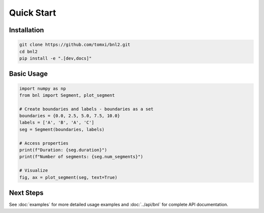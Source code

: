 Quick Start
===========

Installation
------------

.. code-block:: bash

    git clone https://github.com/tomxi/bnl2.git
    cd bnl2
    pip install -e ".[dev,docs]"

Basic Usage
-----------

.. code-block:: python

    import numpy as np
    from bnl import Segment, plot_segment

    # Create boundaries and labels - boundaries as a set
    boundaries = {0.0, 2.5, 5.0, 7.5, 10.0}
    labels = ['A', 'B', 'A', 'C']
    seg = Segment(boundaries, labels)

    # Access properties
    print(f"Duration: {seg.duration}")
    print(f"Number of segments: {seg.num_segments}")

    # Visualize
    fig, ax = plot_segment(seg, text=True)


Next Steps
----------

See :doc:`examples` for more detailed usage examples and :doc:`../api/bnl` for complete API documentation. 